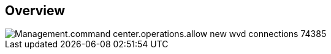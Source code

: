
////

Comments Sections:
Used in:
_include/todo/Management.command_center.operations.allow_new_wvd_connections.adoc


////

== Overview
image::Management.command_center.operations.allow_new_wvd_connections-74385.png[]
